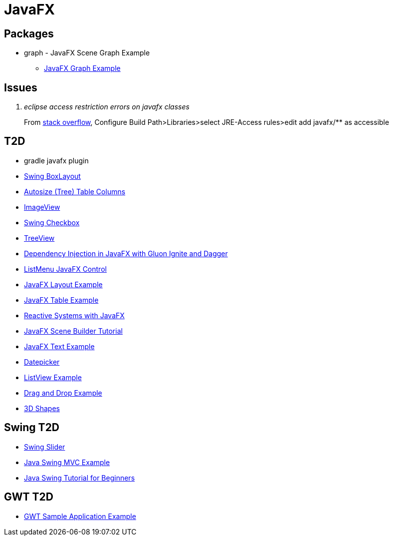 = JavaFX

== Packages
* graph - JavaFX Scene Graph Example
** https://examples.javacodegeeks.com/desktop-java/javafx/scene/chart/javafx-graph-example/[JavaFX Graph Example]

== Issues
[qanda]
eclipse access restriction errors on javafx classes::
From http://stackoverflow.com/questions/9266632/access-restriction-is-not-accessible-due-to-restriction-on-required-library[stack overflow],
Configure Build Path>Libraries>select JRE-Access rules>edit add javafx/** as accessible

== T2D
* gradle javafx plugin
* http://examples.javacodegeeks.com/desktop-java/swing/java-swing-boxlayout-example/[Swing BoxLayout]
* http://www.javacodegeeks.com/2015/12/javafx-tip-22-autosize-tree-table-columns.html[Autosize (Tree) Table Columns]
* http://examples.javacodegeeks.com/core-java/javafx-imageview-example/[ImageView]
* http://examples.javacodegeeks.com/desktop-java/swing/java-swing-checkbox-example/[Swing Checkbox]
* http://examples.javacodegeeks.com/core-java/javafx-treeview-example/[TreeView]
* http://www.javacodegeeks.com/2016/01/dependency-injection-javafx-gluon-ignite-dagger.html[Dependency Injection in JavaFX with Gluon Ignite and Dagger]
* https://dzone.com/articles/listmenu-javafx-control?utm_medium=feed&utm_source=feedpress.me&utm_campaign=Feed:%20dzone%2Fjava[ListMenu JavaFX Control]
* http://examples.javacodegeeks.com/core-java/javafx-layout-example/[JavaFX Layout Example]
* http://examples.javacodegeeks.com/desktop-java/javafx-table-example/[JavaFX Table Example]
* https://dzone.com/articles/building-reactive-systems-with-javafx?utm_medium=feed&utm_source=feedpress.me&utm_campaign=Feed:%20dzone%2Fjava[Reactive Systems with JavaFX]
* http://examples.javacodegeeks.com/desktop-java/javafx/scene/javafx-scene-builder-tutorial/[JavaFX Scene Builder Tutorial]
* http://examples.javacodegeeks.com/desktop-java/javafx/text-javafx/javafx-text-example/[JavaFX Text Example]
* https://examples.javacodegeeks.com/desktop-java/javafx/datepicker-javafx/javafx-datepicker-example/[Datepicker]
* https://examples.javacodegeeks.com/desktop-java/javafx/listview-javafx/javafx-listview-example/[ListView Example]
* https://examples.javacodegeeks.com/desktop-java/javafx/event-javafx/javafx-drag-drop-example/[Drag and Drop Example]
* https://examples.javacodegeeks.com/desktop-java/javafx/javafx-3d-shapes-example/[3D Shapes]

== Swing T2D
* http://examples.javacodegeeks.com/desktop-java/swing/java-swing-slider-example/[Swing Slider]
* http://examples.javacodegeeks.com/core-java/java-swing-mvc-example/[Java Swing MVC Example]
* http://examples.javacodegeeks.com/desktop-java/swing/java-swing-tutorial-beginners/[Java Swing Tutorial for Beginners]

== GWT T2D
* https://examples.javacodegeeks.com/enterprise-java/gwt/gwt-sample-application-example/[GWT Sample Application Example]

